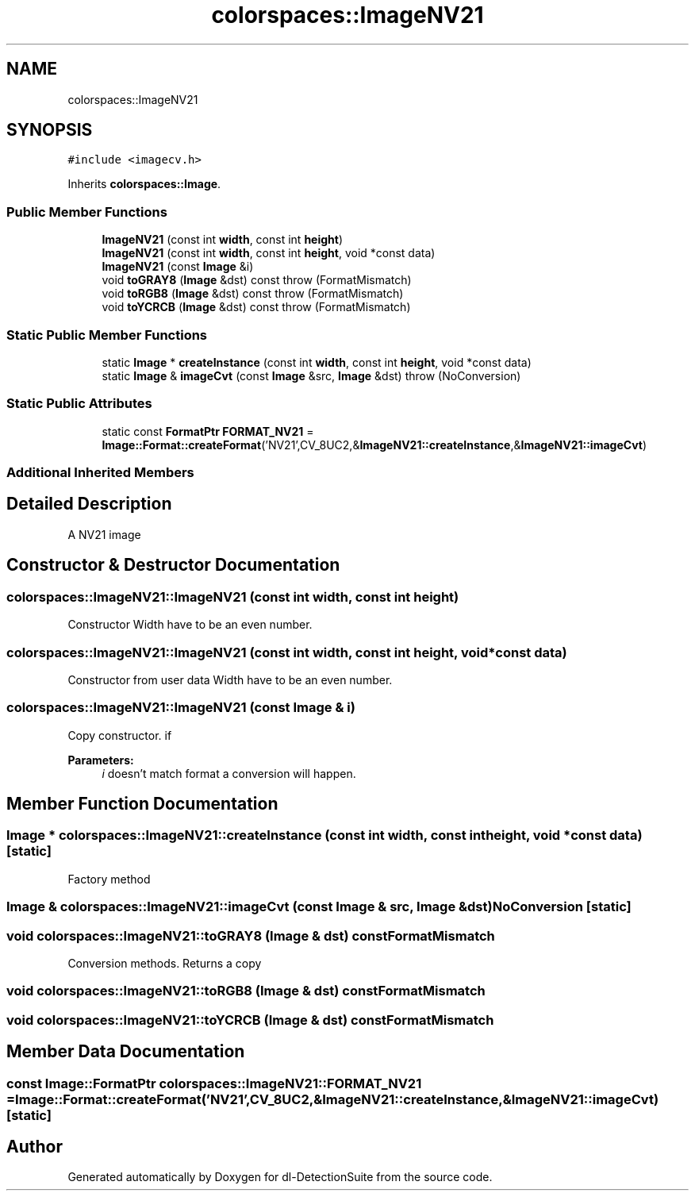 .TH "colorspaces::ImageNV21" 3 "Sat Dec 15 2018" "Version 1.00" "dl-DetectionSuite" \" -*- nroff -*-
.ad l
.nh
.SH NAME
colorspaces::ImageNV21
.SH SYNOPSIS
.br
.PP
.PP
\fC#include <imagecv\&.h>\fP
.PP
Inherits \fBcolorspaces::Image\fP\&.
.SS "Public Member Functions"

.in +1c
.ti -1c
.RI "\fBImageNV21\fP (const int \fBwidth\fP, const int \fBheight\fP)"
.br
.ti -1c
.RI "\fBImageNV21\fP (const int \fBwidth\fP, const int \fBheight\fP, void *const data)"
.br
.ti -1c
.RI "\fBImageNV21\fP (const \fBImage\fP &i)"
.br
.ti -1c
.RI "void \fBtoGRAY8\fP (\fBImage\fP &dst) const  throw (FormatMismatch)"
.br
.ti -1c
.RI "void \fBtoRGB8\fP (\fBImage\fP &dst) const  throw (FormatMismatch)"
.br
.ti -1c
.RI "void \fBtoYCRCB\fP (\fBImage\fP &dst) const  throw (FormatMismatch)"
.br
.in -1c
.SS "Static Public Member Functions"

.in +1c
.ti -1c
.RI "static \fBImage\fP * \fBcreateInstance\fP (const int \fBwidth\fP, const int \fBheight\fP, void *const data)"
.br
.ti -1c
.RI "static \fBImage\fP & \fBimageCvt\fP (const \fBImage\fP &src, \fBImage\fP &dst)  throw (NoConversion)"
.br
.in -1c
.SS "Static Public Attributes"

.in +1c
.ti -1c
.RI "static const \fBFormatPtr\fP \fBFORMAT_NV21\fP = \fBImage::Format::createFormat\fP('NV21',CV_8UC2,&\fBImageNV21::createInstance\fP,&\fBImageNV21::imageCvt\fP)"
.br
.in -1c
.SS "Additional Inherited Members"
.SH "Detailed Description"
.PP 
A NV21 image 
.SH "Constructor & Destructor Documentation"
.PP 
.SS "colorspaces::ImageNV21::ImageNV21 (const int width, const int height)"
Constructor Width have to be an even number\&. 
.SS "colorspaces::ImageNV21::ImageNV21 (const int width, const int height, void *const data)"
Constructor from user data Width have to be an even number\&. 
.SS "colorspaces::ImageNV21::ImageNV21 (const \fBImage\fP & i)"
Copy constructor\&. if 
.PP
\fBParameters:\fP
.RS 4
\fIi\fP doesn't match format a conversion will happen\&. 
.RE
.PP

.SH "Member Function Documentation"
.PP 
.SS "\fBImage\fP * colorspaces::ImageNV21::createInstance (const int width, const int height, void *const data)\fC [static]\fP"
Factory method 
.SS "\fBImage\fP & colorspaces::ImageNV21::imageCvt (const \fBImage\fP & src, \fBImage\fP & dst)\fBNoConversion\fP\fC [static]\fP"

.SS "void colorspaces::ImageNV21::toGRAY8 (\fBImage\fP & dst) const\fBFormatMismatch\fP"
Conversion methods\&. Returns a copy 
.SS "void colorspaces::ImageNV21::toRGB8 (\fBImage\fP & dst) const\fBFormatMismatch\fP"

.SS "void colorspaces::ImageNV21::toYCRCB (\fBImage\fP & dst) const\fBFormatMismatch\fP"

.SH "Member Data Documentation"
.PP 
.SS "const \fBImage::FormatPtr\fP colorspaces::ImageNV21::FORMAT_NV21 = \fBImage::Format::createFormat\fP('NV21',CV_8UC2,&\fBImageNV21::createInstance\fP,&\fBImageNV21::imageCvt\fP)\fC [static]\fP"


.SH "Author"
.PP 
Generated automatically by Doxygen for dl-DetectionSuite from the source code\&.
